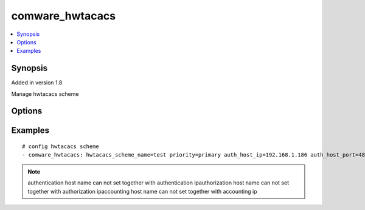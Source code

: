 .. _comware_hwtacacs:


comware_hwtacacs
++++++++++++++++++++++++++++

.. contents::
   :local:
   :depth: 1


Synopsis
--------

Added in version 1.8

Manage hwtacacs scheme

Options
-------

.. raw:: html

    <table border=1 cellpadding=4>
    <tr>
    <th class="head">parameter</th>
    <th class="head">required</th>
    <th class="head">default</th>
    <th class="head">choices</th>
    <th class="head">comments</th>
    </tr><tr style="text-align:center">
        <td style="vertical-align:middle">hwtacacs_scheme_name</td>
        <td style="vertical-align:middle">yes</td>
        <td style="vertical-align:middle"></td>
        <td style="vertical-align:middle"></td>
        <td style="vertical-align:middle;text-align:left">hwtacacs scheme name</td>
    </tr>
    <tr style="text-align:center">
        <td style="vertical-align:middle">priority</td>
        <td style="vertical-align:middle">no</td>
        <td style="vertical-align:middle"></td>
        <td style="vertical-align:middle;text-align:left"><ul style="margin:0;"><li>primary</li><li>secondary</li></td></td>
        <td style="vertical-align:middle;text-align:left">Specify the primary or secondary HWTACACS server</td>
    </tr>
    <tr style="text-align:center">
        <td style="vertical-align:middle">auth_host_name</td>
        <td style="vertical-align:middle">no</td>
        <td style="vertical-align:middle"></td>
        <td style="vertical-align:middle"></td>
        <td style="vertical-align:middle;text-align:left">Specify the primary HWTACACS authentication server name</td>
    </tr>
    <tr style="text-align:center">
        <td style="vertical-align:middle">auth_host_ip</td>
        <td style="vertical-align:middle">no</td>
        <td style="vertical-align:middle"></td>
        <td style="vertical-align:middle"></td>
        <td style="vertical-align:middle;text-align:left">authentication ip address</td>
    </tr>
    <tr style="text-align:center">
        <td style="vertical-align:middle">auth_host_port</td>
        <td style="vertical-align:middle">no</td>
        <td style="vertical-align:middle">'49'</td>
        <td style="vertical-align:middle"></td>
        <td style="vertical-align:middle;text-align:left">port number, 49 by default</td>
    </tr>
    <tr style="text-align:center">
        <td style="vertical-align:middle">author_host_name</td>
        <td style="vertical-align:middle">no</td>
        <td style="vertical-align:middle">'49'</td>
        <td style="vertical-align:middle"></td>
        <td style="vertical-align:middle;text-align:left">Specify the primary HWTACACS authorization server name</td>
    </tr>
    <tr style="text-align:center">
        <td style="vertical-align:middle">author_host_ip</td>
        <td style="vertical-align:middle">no</td>
        <td style="vertical-align:middle"></td>
        <td style="vertical-align:middle"></td>
        <td style="vertical-align:middle;text-align:left">authorization ip address</td>
    </tr>
    <tr style="text-align:center">
        <td style="vertical-align:middle">author_host_port</td>
        <td style="vertical-align:middle">no</td>
        <td style="vertical-align:middle">'49'</td>
        <td style="vertical-align:middle"></td>
        <td style="vertical-align:middle;text-align:left">port number, 49 by default</td>
    </tr>
    <tr style="text-align:center">
        <td style="vertical-align:middle">acct_host_name</td>
        <td style="vertical-align:middle">no</td>
        <td style="vertical-align:middle"></td>
        <td style="vertical-align:middle"></td>
        <td style="vertical-align:middle;text-align:left">Specify the primary HWTACACS accounting server name</td>
    </tr>
    <tr style="text-align:center">
        <td style="vertical-align:middle">acct_host_ip</td>
        <td style="vertical-align:middle">no</td>
        <td style="vertical-align:middle"></td>
        <td style="vertical-align:middle"></td>
        <td style="vertical-align:middle;text-align:left">accounting ip address</td>
    </tr>
    <tr style="text-align:center">
        <td style="vertical-align:middle">acct_host_port</td>
        <td style="vertical-align:middle">no</td>
        <td style="vertical-align:middle">'49'</td>
        <td style="vertical-align:middle"></td>
        <td style="vertical-align:middle;text-align:left">port number, 49 by default</td>
    </tr>
    <tr style="text-align:center">
        <td style="vertical-align:middle">state</td>
        <td style="vertical-align:middle">no</td>
        <td style="vertical-align:middle">present</td>
        <td style="vertical-align:middle;text-align:left"><ul style="margin:0;"><li>present</li><li>absent</li><li>default</li></td></td>
        <td style="vertical-align:middle;text-align:left">Desired state for the interface configuration</td>
    </tr>
    <tr style="text-align:center">
        <td style="vertical-align:middle">hostname</td>
        <td style="vertical-align:middle">yes</td>
        <td style="vertical-align:middle"></td>
        <td style="vertical-align:middle"></td>
        <td style="vertical-align:middle;text-align:left">IP Address or hostname of the Comware v7 device that has              NETCONF enabled</td>
    </tr>
    <tr style="text-align:center">
        <td style="vertical-align:middle">username</td>
        <td style="vertical-align:middle">yes</td>
        <td style="vertical-align:middle"></td>
        <td style="vertical-align:middle"></td>
        <td style="vertical-align:middle;text-align:left">Username used to login to the switch</td>
    </tr>
    <tr style="text-align:center">
        <td style="vertical-align:middle">password</td>
        <td style="vertical-align:middle">yes</td>
        <td style="vertical-align:middle"></td>
        <td style="vertical-align:middle"></td>
        <td style="vertical-align:middle;text-align:left">Password used to login to the switch</td>
    </tr>
    <tr style="text-align:center">
        <td style="vertical-align:middle">port</td>
        <td style="vertical-align:middle">no</td>
        <td style="vertical-align:middle">830</td>
        <td style="vertical-align:middle"></td>
        <td style="vertical-align:middle;text-align:left">The Comware port used to connect to the switch</td>
    </tr>
    <tr style="text-align:center">
        <td style="vertical-align:middle">look_for_keys</td>
        <td style="vertical-align:middle">no</td>
        <td style="vertical-align:middle">False</td>
        <td style="vertical-align:middle"></td>
        <td style="vertical-align:middle;text-align:left">Whether searching for discoverable private key files in ~/.ssh/</td>
    </tr>
    </table><br>


Examples
--------

.. raw:: html

    <br/>


::

    
        
    # config hwtacacs scheme
    - comware_hwtacacs: hwtacacs_scheme_name=test priority=primary auth_host_ip=192.168.1.186 auth_host_port=48 username={{ username }} password={{ password }} hostname={{ inventory_hostname }}
    

    



.. note:: authentication host name can not set together with authentication ipauthorization host name can not set together with authorization ipaccounting host name can not set together with accounting ip